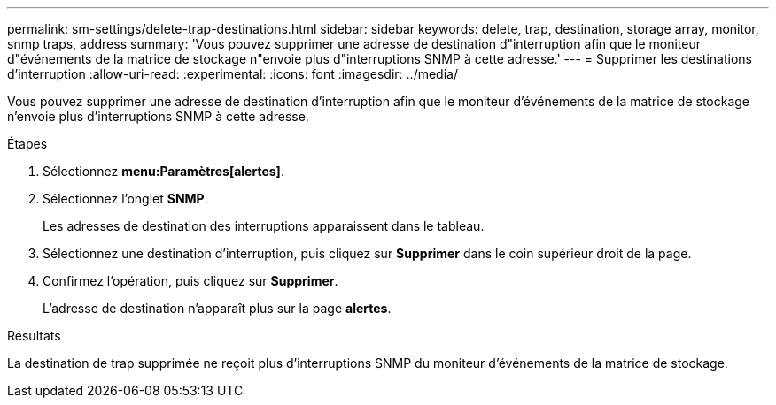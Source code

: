 ---
permalink: sm-settings/delete-trap-destinations.html 
sidebar: sidebar 
keywords: delete, trap, destination, storage array, monitor, snmp traps, address 
summary: 'Vous pouvez supprimer une adresse de destination d"interruption afin que le moniteur d"événements de la matrice de stockage n"envoie plus d"interruptions SNMP à cette adresse.' 
---
= Supprimer les destinations d'interruption
:allow-uri-read: 
:experimental: 
:icons: font
:imagesdir: ../media/


[role="lead"]
Vous pouvez supprimer une adresse de destination d'interruption afin que le moniteur d'événements de la matrice de stockage n'envoie plus d'interruptions SNMP à cette adresse.

.Étapes
. Sélectionnez *menu:Paramètres[alertes]*.
. Sélectionnez l'onglet *SNMP*.
+
Les adresses de destination des interruptions apparaissent dans le tableau.

. Sélectionnez une destination d'interruption, puis cliquez sur *Supprimer* dans le coin supérieur droit de la page.
. Confirmez l'opération, puis cliquez sur *Supprimer*.
+
L'adresse de destination n'apparaît plus sur la page *alertes*.



.Résultats
La destination de trap supprimée ne reçoit plus d'interruptions SNMP du moniteur d'événements de la matrice de stockage.
